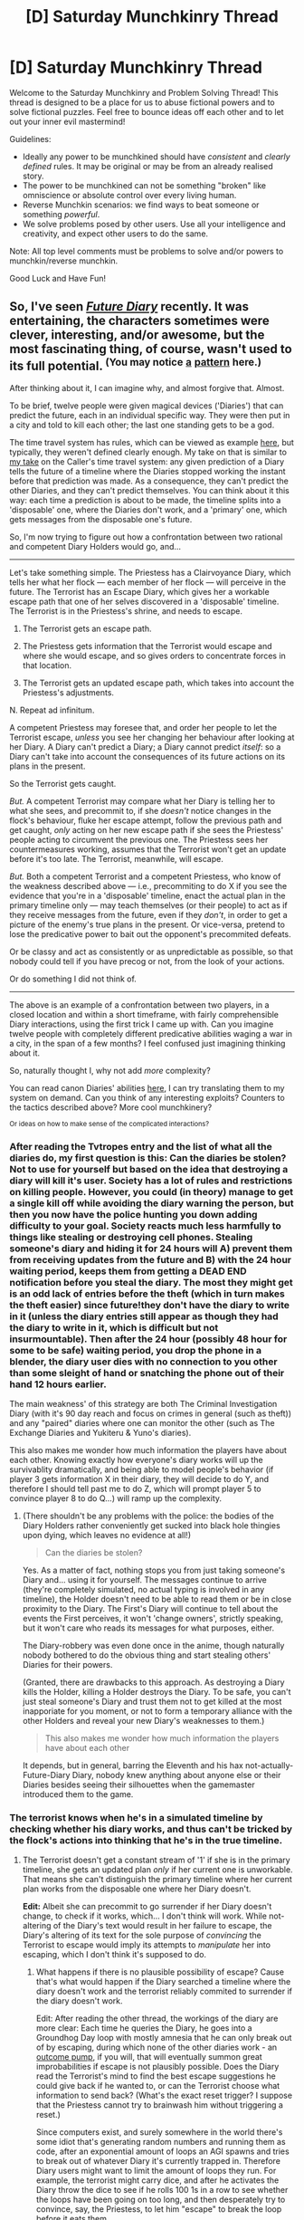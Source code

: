 #+TITLE: [D] Saturday Munchkinry Thread

* [D] Saturday Munchkinry Thread
:PROPERTIES:
:Author: AutoModerator
:Score: 12
:DateUnix: 1489849441.0
:DateShort: 2017-Mar-18
:END:
Welcome to the Saturday Munchkinry and Problem Solving Thread! This thread is designed to be a place for us to abuse fictional powers and to solve fictional puzzles. Feel free to bounce ideas off each other and to let out your inner evil mastermind!

Guidelines:

- Ideally any power to be munchkined should have /consistent/ and /clearly defined/ rules. It may be original or may be from an already realised story.
- The power to be munchkined can not be something "broken" like omniscience or absolute control over every living human.
- Reverse Munchkin scenarios: we find ways to beat someone or something /powerful/.
- We solve problems posed by other users. Use all your intelligence and creativity, and expect other users to do the same.

Note: All top level comments must be problems to solve and/or powers to munchkin/reverse munchkin.

Good Luck and Have Fun!


** So, I've seen /[[http://tvtropes.org/pmwiki/pmwiki.php/Manga/FutureDiary][Future Diary]]/ recently. It was entertaining, the characters sometimes were clever, interesting, and/or awesome, but the most fascinating thing, of course, wasn't used to its full potential. ^{(You may notice} ^{[[https://www.reddit.com/r/rational/comments/4y62uz/d_wednesday_worldbuilding_thread/d6l7r8m/?context=3][a]]} ^{[[https://www.reddit.com/r/rational/comments/4y62uz/d_wednesday_worldbuilding_thread/d6l7r8m/?context=3][pattern]]} ^{here.)}

After thinking about it, I can imagine why, and almost forgive that. Almost.

To be brief, twelve people were given magical devices ('Diaries') that can predict the future, each in an individual specific way. They were then put in a city and told to kill each other; the last one standing gets to be a god.

The time travel system has rules, which can be viewed as example [[http://tvtropes.org/pmwiki/pmwiki.php/Manga/FutureDiary][here]], but typically, they weren't defined clearly enough. My take on that is similar to [[https://www.reddit.com/r/rational/comments/4y62uz/d_wednesday_worldbuilding_thread/d6l7r8m/?context=3][my take]] on the Caller's time travel system: any given prediction of a Diary tells the future of a timeline where the Diaries stopped working the instant before that prediction was made. As a consequence, they can't predict the other Diaries, and they can't predict themselves. You can think about it this way: each time a prediction is about to be made, the timeline splits into a 'disposable' one, where the Diaries don't work, and a 'primary' one, which gets messages from the disposable one's future.

So, I'm now trying to figure out how a confrontation between two rational and competent Diary Holders would go, and...

--------------

Let's take something simple. The Priestess has a Clairvoyance Diary, which tells her what her flock --- each member of her flock --- will perceive in the future. The Terrorist has an Escape Diary, which gives her a workable escape path that one of her selves discovered in a 'disposable' timeline. The Terrorist is in the Priestess's shrine, and needs to escape.

 1. The Terrorist gets an escape path.

 2. The Priestess gets information that the Terrorist would escape and where she would escape, and so gives orders to concentrate forces in that location.

 3. The Terrorist gets an updated escape path, which takes into account the Priestess's adjustments.

 N. Repeat ad infinitum.

A competent Priestess may foresee that, and order her people to let the Terrorist escape, /unless/ you see her changing her behaviour after looking at her Diary. A Diary can't predict a Diary; a Diary cannot predict /itself/: so a Diary can't take into account the consequences of its future actions on its plans in the present.

So the Terrorist gets caught.

/But./ A competent Terrorist may compare what her Diary is telling her to what she sees, and precommit to, if she /doesn't/ notice changes in the flock's behaviour, fluke her escape attempt, follow the previous path and get caught, /only/ acting on her new escape path if she sees the Priestess' people acting to circumvent the previous one. The Priestess sees her countermeasures working, assumes that the Terrorist won't get an update before it's too late. The Terrorist, meanwhile, will escape.

/But./ Both a competent Terrorist and a competent Priestess, who know of the weakness described above --- i.e., precommiting to do X if you see the evidence that you're in a 'disposable' timeline, enact the actual plan in the primary timeline only --- may teach themselves (or their people) to act as if they receive messages from the future, even if they /don't/, in order to get a picture of the enemy's true plans in the present. Or vice-versa, pretend to lose the predicative power to bait out the opponent's precommited defeats.

Or be classy and act as consistently or as unpredictable as possible, so that nobody could tell if you have precog or not, from the look of your actions.

Or do something I did not think of.

--------------

The above is an example of a confrontation between two players, in a closed location and within a short timeframe, with fairly comprehensible Diary interactions, using the first trick I came up with. Can you imagine twelve people with completely different predicative abilities waging a war in a city, in the span of a few months? I feel confused just imagining thinking about it.

So, naturally thought I, why not add /more/ complexity?

You can read canon Diaries' abilities [[http://futurediary.wikia.com/wiki/Future_Diary_%28term%29#List_of_Diaries][here]], I can try translating them to my system on demand. Can you think of any interesting exploits? Counters to the tactics described above? More cool munchkinery?

^{Or ideas on how to make sense of the complicated interactions?}
:PROPERTIES:
:Author: Noumero
:Score: 9
:DateUnix: 1489850003.0
:DateShort: 2017-Mar-18
:END:

*** After reading the Tvtropes entry and the list of what all the diaries do, my first question is this: Can the diaries be stolen? Not to use for yourself but based on the idea that destroying a diary will kill it's user. Society has a lot of rules and restrictions on killing people. However, you could (in theory) manage to get a single kill off while avoiding the diary warning the person, but then you now have the police hunting you down adding difficulty to your goal. Society reacts much less harmfully to things like stealing or destroying cell phones. Stealing someone's diary and hiding it for 24 hours will A) prevent them from receiving updates from the future and B) with the 24 hour waiting period, keeps them from getting a DEAD END notification before you steal the diary. The most they might get is an odd lack of entries before the theft (which in turn makes the theft easier) since future!they don't have the diary to write in it (unless the diary entries still appear as though they had the diary to write in it, which is difficult but not insurmountable). Then after the 24 hour (possibly 48 hour for some to be safe) waiting period, you drop the phone in a blender, the diary user dies with no connection to you other than some sleight of hand or snatching the phone out of their hand 12 hours earlier.

The main weakness' of this strategy are both The Criminal Investigation Diary (with it's 90 day reach and focus on crimes in general (such as theft)) and any "paired" diaries where one can monitor the other (such as The Exchange Diaries and Yukiteru & Yuno's diaries).

This also makes me wonder how much information the players have about each other. Knowing exactly how everyone's diary works will up the survivablity dramatically, and being able to model people's behavior (if player 3 gets information X in their diary, they will decide to do Y, and therefore I should tell past me to do Z, which will prompt player 5 to convince player 8 to do Q...) will ramp up the complexity.
:PROPERTIES:
:Author: mg115ca
:Score: 6
:DateUnix: 1489875069.0
:DateShort: 2017-Mar-19
:END:

**** (There shouldn't be any problems with the police: the bodies of the Diary Holders rather conveniently get sucked into black hole thingies upon dying, which leaves no evidence at all!)

#+begin_quote
  Can the diaries be stolen?
#+end_quote

Yes. As a matter of fact, nothing stops you from just taking someone's Diary and... using it for yourself. The messages continue to arrive (they're completely simulated, no actual typing is involved in any timeline), the Holder doesn't need to be able to read them or be in close proximity to the Diary. The First's Diary will continue to tell about the events the First perceives, it won't 'change owners', strictly speaking, but it won't care who reads its messages for what purposes, either.

The Diary-robbery was even done once in the anime, though naturally nobody bothered to do the obvious thing and start stealing others' Diaries for their powers.

(Granted, there are drawbacks to this approach. As destroying a Diary kills the Holder, killing a Holder destroys the Diary. To be safe, you can't just steal someone's Diary and trust them not to get killed at the most inapporiate for you moment, or not to form a temporary alliance with the other Holders and reveal your new Diary's weaknesses to them.)

#+begin_quote
  This also makes me wonder how much information the players have about each other
#+end_quote

It depends, but in general, barring the Eleventh and his hax not-actually-Future-Diary Diary, nobody knew anything about anyone else or their Diaries besides seeing their silhouettes when the gamemaster introduced them to the game.
:PROPERTIES:
:Author: Noumero
:Score: 2
:DateUnix: 1489879878.0
:DateShort: 2017-Mar-19
:END:


*** The terrorist knows when he's in a simulated timeline by checking whether his diary works, and thus can't be tricked by the flock's actions into thinking that he's in the true timeline.
:PROPERTIES:
:Author: Gurkenglas
:Score: 2
:DateUnix: 1489852493.0
:DateShort: 2017-Mar-18
:END:

**** The Terrorist doesn't get a constant stream of '1' if she is in the primary timeline, she gets an updated plan /only/ if her current one is unworkable. That means she can't distinguish the primary timeline where her current plan works from the disposable one where her Diary doesn't.

*Edit:* Albeit she can precommit to go surrender if her Diary doesn't change, to check if it works, which... I don't think will work. While not-altering of the Diary's text would result in her failure to escape, the Diary's altering of its text for the sole purpose of /convincing/ the Terrorist to escape would imply its attempts to /manipulate/ her into escaping, which I don't think it's supposed to do.
:PROPERTIES:
:Author: Noumero
:Score: 2
:DateUnix: 1489852703.0
:DateShort: 2017-Mar-18
:END:

***** What happens if there is no plausible possibility of escape? Cause that's what would happen if the Diary searched a timeline where the diary doesn't work and the terrorist reliably commited to surrender if the diary doesn't work.

Edit: After reading the other thread, the workings of the diary are more clear: Each time he queries the Diary, he goes into a Groundhog Day loop with mostly amnesia that he can only break out of by escaping, during which none of the other diaries work - an [[http://lesswrong.com/lw/ld/the_hidden_complexity_of_wishes/][outcome pump]], if you will, that will eventually summon great improbabilities if escape is not plausibly possible. Does the Diary read the Terrorist's mind to find the best escape suggestions he could give back if he wanted to, or can the Terrorist choose what information to send back? (What's the exact reset trigger? I suppose that the Priestess cannot try to brainwash him without triggering a reset.)

Since computers exist, and surely somewhere in the world there's some idiot that's generating random numbers and running them as code, after an exponential amount of loops an AGI spawns and tries to break out of whatever Diary it's currently trapped in. Therefore Diary users might want to limit the amount of loops they run. For example, the terrorist might carry dice, and after he activates the Diary throw the dice to see if he rolls 100 1s in a row to see whether the loops have been going on too long, and then desperately try to convince, say, the Priestess, to let him "escape" to break the loop before it eats them.
:PROPERTIES:
:Author: Gurkenglas
:Score: 3
:DateUnix: 1489859353.0
:DateShort: 2017-Mar-18
:END:

****** u/Noumero:
#+begin_quote
  Does the Diary read the Terrorist's mind to find the best escape suggestions he could give back if he wanted to
#+end_quote

Yes.

#+begin_quote
  What's the exact reset trigger?
#+end_quote

Mm, the Diary constantly queries a simulation of the Terrorist's mind as taken at the start of the current iteration of the loop about wheter or not given iteration's Terrorist's situation could be considered either 'a succesful escape' or 'a capture'. If yes, reset.

#+begin_quote
  that will eventually summon great improbabilities if escape is not plausibly possible
#+end_quote

Will that happen, though? Any given plan risks sending the Terrorist into a situation such that she literally can't come up with any escape routes. Her precommitment to finding them isn't indefinitely strong: it will break eventually, long before we get to the true improbabilities.

#+begin_quote
  Therefore Diary users might want to limit the amount of loops they run
#+end_quote

That's a rather interesting idea, though.
:PROPERTIES:
:Author: Noumero
:Score: 1
:DateUnix: 1489860540.0
:DateShort: 2017-Mar-18
:END:


*** In the scenario described after your first /but/, is the diary only telling the terrorist that information based on the terrorist's conditional commitment? It sounds like the diary is responding to mental commitments of the user, so how complex can the commitment go? If conditionals are fair game, it sounds like you can set up a series of If/Then statements, some even nested within each other, that could eventually involve elementary computer programming. Or am I misunderstanding?

And the diary can predict what people can do, but not if what they will do will end up being informed or determined what another diary will do? If so, I would say one of the more obvious things to do would be to introduce people into the equation that don't have diaries, so as to have more reliable and predictable elements that can be exploited. Try hiring/threatening/blackmailing people without diaries into helping you, since it sounds like that's the only real way to have controllable elements in this competition.

ETA: Even though the competition can have only one winner, I think at the beginning some diary users would form a temporary alliance, which could potentially limit the amount of chaos in the narrative at the beginning of the story up until some players are eliminated.
:PROPERTIES:
:Author: Slapdash17
:Score: 2
:DateUnix: 1489854416.0
:DateShort: 2017-Mar-18
:END:

**** u/Noumero:
#+begin_quote
  If conditionals are fair game, it sounds like you can set up a series of If/Then statements, some even nested within each other, that could eventually involve elementary computer programming. Or am I misunderstanding?
#+end_quote

I think you do, unless I misunderstand you.

Think in terms of timelines. At the moment when the prediction is supposed to be made, the timeline splits into DT and PT timelines. In the DT timeline, which is simulated by the Diary, the Diaries have stopped working; that timeline is simulated up to a certain point where the Terrorist either gets caught, or successfully escapes (without her Diary's assistance). The Diary then simulates DT!Terrorist's best suggestions about escaping that she would've given to her past self, and reveals these suggestions to PT!Terrorist. /Then/ it runs the simulation again, checks if DT1!Terrorist's suggestions would lead to DT2!Terrorist's escape; if not, it repeats the process until DT(N)!Terrorist's suggestions lead to DT(N+1)!Terrorist's escape.

Basically, the commitments could be as complicated as the Holder is capable of remembering and following, but they would only be useful in PT timeline if formulated in a way that manipulates the Diaries into sending information about their results into the past.

#+begin_quote
  And the diary can predict what people can do, but not if what they will do will end up being informed or determined what another diary will do?
#+end_quote

Yes. Each message of a Diary introduces /chaos/ into the primary timeline, that wasn't present in the simulated/disposable one. Not only other Diary Holders are unpredictable: anything touched by Diary Holders is unpredictable (well, if the Holder has received messages from the future after your last one, that is).
:PROPERTIES:
:Author: Noumero
:Score: 1
:DateUnix: 1489855786.0
:DateShort: 2017-Mar-18
:END:

***** Hmmmmm.

For the escape diary, what does it tell you if you have nothing to escape from, and nobody is making an attack against you? If nothing, then the diary can act as an alert system- regularly ask the diary for an escape, and once it returns a non-null value, you know that someone is making a move against you.

At any rate, it seems that having a narrative just of a duel between two diary-holders would be complex enough to rival Death Note in terms of scheming and munchkinry. I can't fathom a rational narrative that includes all diaries being anything other than constant unmitigated chaos. What we're talking about here is basically Game Theory plus time travel, so things would immediately become extremely complex.
:PROPERTIES:
:Author: Slapdash17
:Score: 1
:DateUnix: 1489857570.0
:DateShort: 2017-Mar-18
:END:

****** u/Noumero:
#+begin_quote
  For the escape diary, what does it tell you if you have nothing to escape from, and nobody is making an attack against you? If nothing, then the diary can act as an alert system- regularly ask the diary for an escape, and once it returns a non-null value, you know that someone is making a move against you.
#+end_quote

Your model is correct.

#+begin_quote
  I can't fathom a rational narrative that includes all diaries being anything other than constant unmitigated chaos. What we're talking about here is basically Game Theory plus time travel, so things would immediately become extremely complex.
#+end_quote

Yes! Exactly. Isn't that a fascinating challenge, fitting for a rational fiction writer? To take this premise, run with it, and /make it work/?
:PROPERTIES:
:Author: Noumero
:Score: 1
:DateUnix: 1489857865.0
:DateShort: 2017-Mar-18
:END:

******* You know what would be cool? If it were collaborative. Have a group of rational writers, and have one assigned to each diary. They switch off on developing the story, like each one takes turns writing a POV chapter of their diary holder.
:PROPERTIES:
:Author: Slapdash17
:Score: 1
:DateUnix: 1489858095.0
:DateShort: 2017-Mar-18
:END:

******** Hmm, so a quest/roleplay/game? I think I saw something similar on Sufficient Velocity forum.

Yes, here: /Puella Magi Insert Sui Magica/ [[[https://forums.sufficientvelocity.com/threads/puella-magi-insert-sui-magica-pmmm-si-ooc.27902/][OOC]] | [[https://forums.sufficientvelocity.com/threads/puella-magi-insert-sui-magica.27911/][IC]] threads].

Quite an interesting idea, indeed. Except I have even less experience being a gamemaster than I have with writing.
:PROPERTIES:
:Author: Noumero
:Score: 1
:DateUnix: 1489859372.0
:DateShort: 2017-Mar-18
:END:


*** This actually reminds me of a power I came up with in a [[https://www.reddit.com/r/rational/comments/56heia/saturday_munchkinry_thread/d8jv2rj/][previous munchkinry thread]]

Do you think my power could be refashioned as a future diary? It would probably have to be something extremely simple, like a tiny box with two red LEDs, but I digress.

What do you think? It seems like you've given these kinds of superpowers a lot of thought, so I'd like your input on my future diary's uses and usefulness.

Thanks!
:PROPERTIES:
:Author: ILL_BE_WATCHING_YOU
:Score: 2
:DateUnix: 1490032909.0
:DateShort: 2017-Mar-20
:END:

**** Well, given the real implications of this power...

Suppose I have a button that adds to the world 500 utilons with 50% probability, and -500 utilons with 50% probability. I look at your device, see /let's say/ '1', then press the button. If it adds utilons, I send '1', then press it again. If it doesn't, I send '0', killing the timeline. Repeat ad nauseam. The only timeline that survives is the one where the button always added utility.

Now that I wrote it, it's pretty clearly a generalized version of your example with answering an Evil Overlord's questions.

Looking at it from another angle... Going full Utility Monster?

Let's suppose our world has value X. I can increase it by an amount Y, if only I had a Novikov-Consistent time-travel device. I use your device, get '1', try doing my thing.

If I fail, I send '0' and terminate the timeline, thereby killing everyone in it and doing an X amount of evil.

If I win, I send '1'; the value of our world is now X+Y. To right my wrongs, I precommit to always 'send back' the bits I 'receive', then use your device to copy this timeline [div(X/Y)+1] times, which 'outweights' me killing an X value timeline.

What a good person I am.

*Edit:* Wait, actually, no, a correction. If X>0, you should just start copying the timeline indefinitely, not bothering with the utility-increasing, and if X<0, you should continue 'adding Y', i.e. treating the device as a time machine and increasing the utility, until X>0, then start copying.

--------------

^{Note: this conjecture does not reflect my actual views on morality. In the event of finding yourself in a similar situation, do not follow the strategy described above before discussing it with at least three qualified philosophers.}

--------------

It could be used as a tool of blackmail, too. 'I will erase this timeline unless you do X'. Would only work on the ones who don't get No-Blackmail Equilibrium, of course.

#+begin_quote
  Do you think my power could be refashioned as a future diary?
#+end_quote

No, I don't see a way to propely transfer your device onto my rules.

Let's assume you activate it. It simulates a future where it feeds you '1', up to a point where you attempt to 'send back' a bit: if you choose '1', it feeds you '1' in reality; if you choose '0', it terminates the simulation and tries again with '0'. If you-from-the-simulation sends '0' back, it shows '0'; if your simulation sends '1', it... Does what? Neither feeding you '0' nor feeding you '1' creates an appearance of a stable time loop, so it glitches. It can't kill you, after all, and my Diaries don't simulate Diaries (i.e., no recursive simulations), which doesn't allow for branching timelines.

On using it, you could precommit to send '1', '0', or 'the opposite of what I received' making it either feed you the corresponding bit, or glitch, which could be used as a... remote control, or some sort of messenger. Similar to LiteralHeadCannon's example with printing the bit.

And you obviously could precommit to send '1' if X, '0' if Y, and send 'the opposite of what you received' if Z, and getting messages from the future.
:PROPERTIES:
:Author: Noumero
:Score: 2
:DateUnix: 1490044290.0
:DateShort: 2017-Mar-21
:END:


*** To be honest, this is fiddly enough that I'm dubious it could make a good story.

Anyway:

#+begin_quote
  Timeline 1: Priestess' flock inexplicably do nothing. Terrorist buys this (?) and escapes. RESET

  Timeline 2: Priestess' diary warns her that Terrorist is in the building she orders her flock to capture them. Terrorist is captured. RESET.

  Timeline 3: Priestess' diary describes her flock capturing the Terrorist. However, the Terrorist's diary gives her directions to avoid the flock, which she does. Terrorist escapes successfully. RESET

  Timeline 4: Priestess' diary says her flock don't see anything. Terrorist escapes successfully. REAL TIMELINE
#+end_quote

Thus, the actual sequence of events is:

1. Terrorist consults diary (generating a throwaway timeline), begins path
2. The moment Terrorist consults her diary, Priestess' diary notices the future is different (how?) and generates a new throwaway timeline. Priestess' diary updates to reflect the new path.
3. Priestess reads her diary. Terrorist's diary notices time has shifted and generates a new throwaway timeline.
4. Priestess orders her flock to attack! But they fail.

Or am I misunderstanding the system here?
:PROPERTIES:
:Author: MugaSofer
:Score: 2
:DateUnix: 1490146886.0
:DateShort: 2017-Mar-22
:END:

**** u/Noumero:
#+begin_quote
  To be honest, this is fiddly enough that I'm dubious it could make a good story.
#+end_quote

Perhaps; it may require some unconventional storytelling methods.

#+begin_quote
  Or am I misunderstanding the system here?
#+end_quote

No, you don't seem to.
:PROPERTIES:
:Author: Noumero
:Score: 1
:DateUnix: 1490177193.0
:DateShort: 2017-Mar-22
:END:


*** Reading through the list:

- Use the Murder Diary to brute-force searches for specific individuals and/or locations. Conveniently, your whole goal in this exercise is to find some people and kill them. Otherwise useless.
- The Clairvoyant Diary (the same one you called the Priestess, above) is basically an upgraded version of the generic diaries. "But what if they get fooled!" is not actually a weakness, since literally anyone can be fooled.
- The Escape/Terrorist diary is by far the most powerful diary in combat, given a broad definition of "combat".
- The Watcher and the Blog need to recruit minions. Watcher is a moron for working alone. Blog should just get someone to stand in her presence at all times, preferably multiple people, or just give a Blog to someone who has a crush on her.

All the other diaries are variations on the same basic "it tells the future!" thing. They're all /really useful/ for brute-forcing tasks that don't involve other diaries.

Generic diary tricks:

- Diaries can be used "offensively", since they can't be predicted. I.e. if you want to catch someone, you need to check your diary /immediately after they do/ and then strike.
- Attend a meeting with another diary-holder, then check the results and don't actually do it. Only works if they're an ally. Or I guess you could buy a phone, or, like, literally use your diary (most of which are phones) as a phone. Still, I remain convinced there's a use for this trick.
- The correct way to win the tournament is probably to brute-force your way to nuclear weapons, wait 24 hours, and then destroy whatever city this anime is set in.

EDIT: more generally, I think the thing to do is probably to brute-force mundane tasks that add up to a situation where you can't lose. After a week, diary-holders should rule most of the globe and the manhunt for the others should be ongoing. The mundane utility of these diaries (except the Terrorist) is just /so much greater/ than the diary-vs-diary utility of any of them.
:PROPERTIES:
:Author: MugaSofer
:Score: 2
:DateUnix: 1490148599.0
:DateShort: 2017-Mar-22
:END:

**** Great ideas.

#+begin_quote
  Attend a meeting with another diary-holder, then check the results and don't actually do it. Only works if they're an ally. Or I guess you could buy a phone, or, like, literally use your diary (most of which are phones) as a phone. Still, I remain convinced there's a use for this trick.
#+end_quote

Yes. Variations on this are:

- Outsource your thinking to your DT (disposable timeline) selves, get plans that should take you a day in a second. Works with multi-people discussions, and iterative plans, and iterative discussions, too.

- Use DTs to convince people of something, then read and use the best arguments your DT selves have found.

- Use DTs to torture people for information, get only the results.

- Use DTs to steal information from well-defended facilities in suicide raids.

- Start mass-scale terrorist bombings in a DT timeline, promise to stop if the 'former' Diary Holders reveal themselves, get their identities. (Should work great at the start, when almost no-one knows how the Diaries work, how it looks 'from the inside'.)

And so on. Basically, as long as no other Diary is involved, almost any Diary Holder is virtually omniscient and has quantitative superintelligence. (Conditional on them finding a way to send themselves arbitrary messages, but it should be doable for most of them, if... unwiedly, for some.)

#+begin_quote
  The correct way to win the tournament is probably to brute-force your way to nuclear weapons, wait 24 hours, and then destroy whatever city this anime is set in.
#+end_quote

... Yes. It /is/. That occurred to me too, when I was thinking of how I would try to win this mess.

If you commit to only launch the missiles after witnessing your Diary predicting the future, none of the others Diary Holders would even see it coming until it's too late to leave the area of destruction. Hilarious.

#+begin_quote
  After a week, diary-holders should rule most of the globe and the manhunt for the others should be ongoing. The mundane utility of these diaries (except the Terrorist) is just so much greater than the diary-vs-diary utility of any of them.
#+end_quote

I was imagining them getting stuck in a stalemate, constantly foiling each other's 'mundane' plans, forcing confrontations, perhaps one of them setting up a perimeter around the city, et cetera, but... You're probably right. They would immediately try to flee the city at all costs and start global-scale decades-spanning Scry vs. Scry World War Three. Which would be fun to witness, but impossible to plan. /Damnation./

The anime had a sort of justification: the god-gamemaster who set it all up was dying, needed to pick a successor soon unless the world ends, so it put everyone in one city. I suppose creating a time limit and closing off the city's borders would indeed be necessary to prevent global-scale messes and nuclear surprises.
:PROPERTIES:
:Author: Noumero
:Score: 2
:DateUnix: 1490179619.0
:DateShort: 2017-Mar-22
:END:


** Every time you are training yourself in a physical or mental task, you have the option to financially invest in making your training time significantly more efficient- as in, there's a theoretical dollar amount that makes your time training yourself twice as efficient as not spending any money on your training time at all.

Clarifications:

- The amount you spend is however much or little as you like, on a continuous scale. If $X increases your training effectiveness by 100%, spending $2X will increase it by 200% and $.5X will make it increase by 50%.
- the mechanism of spending your money is essentially magical and absolute- no bargaining, no cheating or trickery, no refunds.
- the aspect of your training that is enhanced by your financial investment tends toward being more specific. For example, spending money on training your sprinting will make you faster, whereas training your jogging will make you have better endurance while running. Similarly, spending money on practicing math problems will make you better at the type of math you're practicing, not just generally smarter. Spending it while weightlifting will only make you stronger in the muscle group that you are currently working on
- Training in this fashion can ultimately make you superhumanly good at a human task (e.g. running superhumanly fast, being superhumanly strong), but it cannot give you a fundamentally superhuman skill like telekinesis or ATLA's earthbending.
- I don't want to assign specific dollar values, but in each case money spent is significant enough that you want to be intentional about it, yet affordable enough that it can still be a presence in your life. It's not $100, it's not 50 cents.

1) If this was true of you right now starting today, what would you do differently?

2) If this was true of you from birth, what would you do differently?

I know there are parts of this I left open/vague, so ask as many questions as you need. Also, this prompt is going to be making an appearance in the next Worldbuilding thread! For now, let's just keep this question limited to one theoretical person.
:PROPERTIES:
:Author: Slapdash17
:Score: 6
:DateUnix: 1489853480.0
:DateShort: 2017-Mar-18
:END:

*** Invest in one activity that being extremely good at will make you a lot of money. The best example I can think of is paying to get better at investing since that scales up pretty significantly. Initially you would make very little money, and you'll want to live extremely frugally putting as much money into training that as you can, however once you started making substantial profits from investing you would be able to improve exponentially (since you feed profit back into your profit making potential) as you developed a superhuman ability to predict the market and everyone wanted to give you their money to invest since you are the best around.

Once you have a shit-ton of money you can start investing in other skills. Ideally you want to pick skills that require more than specific training in that skill to excel at. So for instance you would level up your performance at IQ tests or other such "skills" that can't be easily trained and are anchored to an underlying and widely useful ability.\\
Anyway since the cost of improvement is set at a level that would be reasonable for a much lower level of wealth, you should quickly be able to quickly reach superhuman levels of intelligence once you really hit the exponential takeoff in your investing/improvement feedback loop.

Also I should mention that given you can get to superhuman levels, this leads to a singularity pretty quick, given the relatively tiny range of normal human intelligence on an absolute scale.
:PROPERTIES:
:Author: vakusdrake
:Score: 4
:DateUnix: 1489854197.0
:DateShort: 2017-Mar-18
:END:

**** Making money should certainly be one's first goal, but I'm not sure what that would look like. I don't know what getting better at investing would look like, at least in our world. I can't think of any skill that would make one reliably better at stocks (perhaps quantitative analysis? But even that's not a sure thing).
:PROPERTIES:
:Author: Slapdash17
:Score: 2
:DateUnix: 1489855101.0
:DateShort: 2017-Mar-18
:END:

***** It doesn't really say it needs to be a specific skill, just that it needs to be a mental or physical task. So as long as you're investing you could improve investing as described. Obviously you would probably need to do some research on what kind of investing seems likely to work best with this plan, but the general plan stays the same, and I don't pretend to know enough to really get into the specific logistics.\\
Anyway I'm pretty confident this is the best plan, since no other skill/task can scale to this extent and provide exponential feedback in the same way.
:PROPERTIES:
:Author: vakusdrake
:Score: 2
:DateUnix: 1489855666.0
:DateShort: 2017-Mar-18
:END:

****** Ah, I was hoping my third bullet point would address that. For something complex like investing, you would need to break it down into its component parts, like quantitative analysis. Similarly, in your IQ test example, you could train yourself in the mental skills necessary to do well on an IQ test (pattern recognition and such) but that is the only guarantee. Instead of you being smart enough to get a better score, it would be you being good enough at the test to get a better score. I know that's splitting hairs, but it seems like an important distinction.
:PROPERTIES:
:Author: Slapdash17
:Score: 5
:DateUnix: 1489856215.0
:DateShort: 2017-Mar-18
:END:

******* u/vakusdrake:
#+begin_quote
  Instead of you being smart enough to get a better score, it would be you being good enough at the test to get a better score
#+end_quote

With the IQ example I deliberately chose that because it can't make you better at the test /except/ by making you better at the underlying abilities. As I said in my original answer the idea is to pick tasks that are broad such that there's no way to get better at the test but /not/ the underlying ability. Performance at the test needs to be inseparable from the ability it's supposed to measure.

As for the investing example there's likely multiple ways to go about things, but since things are tied to that task, just figure out which types of investing you can benefit most from initially. Once you get past that initial exponential takeoff you're pretty much set.
:PROPERTIES:
:Author: vakusdrake
:Score: 2
:DateUnix: 1489857779.0
:DateShort: 2017-Mar-18
:END:

******** You can optimize for doing well on IQ tests without getting substantially better at general thinking. There are a lot of algorithmic improvements to the ways you can approach those kinds of problems that don't broadly apply to more interesting questions.
:PROPERTIES:
:Author: HereticalRants
:Score: 1
:DateUnix: 1489975760.0
:DateShort: 2017-Mar-20
:END:

********* Thank you, this is the point I was hoping to convey.
:PROPERTIES:
:Author: Slapdash17
:Score: 1
:DateUnix: 1489990322.0
:DateShort: 2017-Mar-20
:END:


********* Except I don't believe that, I haven't been able to find evidence that anyone can just practice IQ tests until they can score near perfectly.\\
There's a few low hanging fruit that anybody can improve, for instance by using memory techniques to score well on those sections. However those memory techniques would actually be quite useful to have and would apply to more than just IQ tests. However once you make enough improvement on some sections you may want to remove them from the test so the ability is forced to improve other areas.

As for using "algorithmic improvements" that seems hopelessly vague (if you wanted to you could call any mental process algorithmic, so you could just be referring to /actual/ general improvements to intelligence, though you're obviously not), begging the question and indistinguishable from saying you improve a "IQ test ability" separate from intelligence. Given that my whole point is that there's no reason to think such an ability should (or does) exist you seem to be assuming your conclusion.

#+begin_quote
  There are a lot of algorithmic improvements to the ways you can approach those kinds of problems that don't broadly apply to more interesting questions.
#+end_quote

How about you give examples if there's so many, saying "I have good reasons" /then not actually saying what they are/ is a pet peeve of mine.
:PROPERTIES:
:Author: vakusdrake
:Score: 1
:DateUnix: 1490020193.0
:DateShort: 2017-Mar-20
:END:


*** I'd only use money for magical training when I'm /also/ using money for mundane training.

If $100 can buy you a coach/tutor that doubles your training gains, and $100 can buy you magic boosts that double your training gains, then you get a 4x boost for $200, instead of the $300 it would take with pure magic. I'm guessing that real-life trainers scale in efficiency at less than a 1:1 rate (i.e. spending twice as much gets you less than twice the benefit), so I'd likely end up spending more on magic than on people if I was being efficient.

--------------

Sports seems like a very easy target if you had it since birth. Pro athletes get millions of dollars (which can fuel your training), and putting in 100 hour-equivalents of training per day is probably enough to get you there.

If I got it right now instead of at birth, I'd look into some sort of consulting job where the demand is for quickly learning a new skill or set of knowledge. Examples are emergency tech support for legacy systems, jack-of-all-trades for rich/powerful people, or anything else time-sensitive, important, and rare.
:PROPERTIES:
:Author: ulyssessword
:Score: 3
:DateUnix: 1489900021.0
:DateShort: 2017-Mar-19
:END:


*** I would try to get better at choosing how to use my ability: what skills I should use it on, how much money invest in them.

I think the final combinations of skills would be something that lets me determine, for any given skill, how much money that skill would let me make both long-term and short-term, how easier my ability would make learning it in comparasion to an ordinary human (in absolute terms, i.e. training-hours, not in relative terms, which are constant, by your first bullet point), are there any combinations of this skill with other skills that would make learning it a priority, et cetera --- and then calculate the skill's usefulness using these values.

Breaking that down into individual skills... I'm not sure. Building mathematical models, obviously. Analyzing basic economic interactions, then specialized ones (which I would only figure out after learnig the basics). Learning theory. I think looking-at-a-profession-and-breaking-it-into-individual-skills could be considered a skill, so I'll do that. Possibly also long-term planning.

I think that strategy would work great in the second scenario, where I have it from birth, so I can take my time researching it. In the first scenario, I would probably need to combine it with [[/u/vakusdrake][u/vakusdrake]]'s suggestion of using it to get better at acquiring money.
:PROPERTIES:
:Author: Noumero
:Score: 2
:DateUnix: 1489858333.0
:DateShort: 2017-Mar-18
:END:

**** I certainly agree with both you and [[/u/vakusdrake]], but the difficulty with nailing it down to a skill or collection of skills is what's bugging me.
:PROPERTIES:
:Author: Slapdash17
:Score: 2
:DateUnix: 1489859211.0
:DateShort: 2017-Mar-18
:END:


*** What defines money? If I make this ability public and somehow demonstrate proof, I might be able to crowdfund money to me, especially given that I'm not spending the money, I'm destroying it - which overall has the effect of the gifters not gifting any amount of their actual societal resources to me, unlike normal dollar gifting. If you destroy a one dollar bill, that one dollar is now gone, and the value of all other dollars increases just slightly.

Alternatively, in the same vein, I can reach out to the government and get them to mint me a [[https://en.wikipedia.org/wiki/Trillion_dollar_coin][trillion dollar coin]].
:PROPERTIES:
:Author: kuilin
:Score: 2
:DateUnix: 1490721881.0
:DateShort: 2017-Mar-28
:END:


*** How do I know if I have this power? Do other people have it? If I have it from birth do my parents know?
:PROPERTIES:
:Author: MonstrousBird
:Score: 1
:DateUnix: 1489863934.0
:DateShort: 2017-Mar-18
:END:

**** Totally fair questions. For the sake of this thread, it's only you, it's just something you understand instinctively about yourself (or a deity told you, if that makes it easier). You can tell people if you want, I suppose, but if I'm being honest I was most interested in reading responses about people who acted without outside assistance, which is why I didn't address who knows what and how.
:PROPERTIES:
:Author: Slapdash17
:Score: 1
:DateUnix: 1489990688.0
:DateShort: 2017-Mar-20
:END:


*** u/captainNematode:
#+begin_quote
  Training in this fashion can ultimately make you superhumanly good at a human task (e.g. running superhumanly fast, being superhumanly strong)
#+end_quote

Is it that it /can/ make you, or that it /will/ make you? As in, you're still limited by more "intrinsic" differences and diminishing marginal returns, right? If I spend the next five decades devoting myself to maths (or the next 5 years at $10X), I still won't be as good as, say, your average Fields medal or Abel Prize recipient at age 30. Likewise, no amount of hypertraining my running ability would make me faster than Usain Bolt, because I'm just not built for it.

And I would, of course, still need to train, and train effectively at that, it's just that with the efficiency modified I could accomplish in an hour what would otherwise take X hours. So I don't think it's a given that:

#+begin_quote
  Similarly, spending money on practicing math problems will make you better at the type of math you're practicing, not just generally smarter. Spending it while weightlifting will only make you stronger in the muscle group that you are currently working on.
#+end_quote

Unless the nature of training is itself video-game-ified, because of course it's possible to spend plenty of time training e.g. lifting without making any real progress (so X * 0 is still 0).

Anyway, this would make me shift in my priorities a bit to value earning money more, because the marginal utility of money would no longer diminish quite as quickly (in that I have more things to buy). Depending on the exact costs, I'd prioritize hypertraining tasks that are valuable but unpleasant (to me), like reading math textbooks.

Also, are the costs of the training fixed, or some flat percent of your assets, or some progressive percent? I imagine if they're fixed the world would be a drastically different place, filled with billionaire polymaths. Does the training affect only your "ability" or the work you perform while training too? (and if not, what's the mechanism exactly? Like, I can learn to bake a cake by baking a cake -- in baking a cake I improve my cake baking ability. If it still takes me the same amount of time to bake a cake, where's the extra cake baking ability coming from? Do I know how to bake cakes that are distinct from the one I baked? Is it as if I'd baked that cake X times?)? I imagine there'd be charities devoted to hypertraining individuals on important tasks, and a lot more research into optimal learning/training methods (to get the most bang for your multiplicative buck by modifying the base rate).
:PROPERTIES:
:Author: captainNematode
:Score: 1
:DateUnix: 1489884594.0
:DateShort: 2017-Mar-19
:END:

**** u/Slapdash17:
#+begin_quote

  #+begin_quote
    Training in this fashion can ultimately make you superhumanly good at a human task (e.g. running superhumanly fast, being superhumanly strong)
  #+end_quote

  Is it that it can make you, or that it will make you?
#+end_quote

An excellent question! In the magic system that I'm basically using this thread to bug-test, it CAN make you superhuman, but not necessarily. Two limitations that you are specifically wondering about:

1) All else held equal (training time and investment), people with a natural talent for something will end up more successful in that skill

2) Practice does not always make perfect! If you want to be the world's best long-distance runner, but your running form is poor, practicing that form will not be nearly as helpful as making sure you are already running in ideal form before training begins. Theoretically, it would be possible to train yourself into doing something in a very inefficient way, and thus leave yourself at a disadvantage.

And to be very clear, yes, I do intend that one can eventually surpass conventional human limitations with enough time/investment, solely through the magical nature of investment in this system.

There are lots of thoughts in your last paragraph, so I'll try to address what I think are the two most prominent ones:

#+begin_quote
  Also, are the costs of the training fixed, or some flat percent of your assets, or some progressive percent?
#+end_quote

Fixed. You're right about the billionaires, as the system stands now. It is a lot of fun to imagine how things would play out otherwise though.

#+begin_quote
  [paraphrase] Does learning how to bake one kind of cake help me learn how to bake another kind of cake too?
#+end_quote

This is by far the most tricky part of working out this system. As it currently stands, it's more or less a matter of focus. When baking the cake, are you focusing on the process of baking? Are you focusing on the optimal combination of ingredients for the specific recipe (however one might personally define optimal)? Is it how quickly one can bake that cake (although one can't rush an oven, one can be quicker with the rest of the process)? This is another confounding factor with the magical investment system- one should ideally be informed and have a clear goal in mind, or risk wasting valuable time and money.
:PROPERTIES:
:Author: Slapdash17
:Score: 2
:DateUnix: 1489991775.0
:DateShort: 2017-Mar-20
:END:


*** [deleted]
:PROPERTIES:
:Score: 1
:DateUnix: 1489889110.0
:DateShort: 2017-Mar-19
:END:

**** By saying continuous, I was just trying to make sure the rest of my explanation didn't make it seem like a stepped function. I figured the rest of my explanation would suffice for explaining it was specifically linear once I specified continuous.
:PROPERTIES:
:Author: Slapdash17
:Score: 3
:DateUnix: 1489898451.0
:DateShort: 2017-Mar-19
:END:

***** [deleted]
:PROPERTIES:
:Score: 1
:DateUnix: 1489898711.0
:DateShort: 2017-Mar-19
:END:

****** No need to apologize! It's fair to ask for correct terminology in threads like this.
:PROPERTIES:
:Author: Slapdash17
:Score: 2
:DateUnix: 1489899564.0
:DateShort: 2017-Mar-19
:END:


*** Can you invest in your investing ability?
:PROPERTIES:
:Author: Tetrikitty
:Score: 1
:DateUnix: 1489990861.0
:DateShort: 2017-Mar-20
:END:

**** No, but you get bonus points for being the only person to ask that question! Investment is static- however you may change, the transaction of investment stays the same.
:PROPERTIES:
:Author: Slapdash17
:Score: 1
:DateUnix: 1489992415.0
:DateShort: 2017-Mar-20
:END:


*** Invest in skills at investing. Not only does this produce valuable insight into ordinary financial investments, but it also assists me in developing future targets for investing in self-improvement, however the future skilled-me decides is best. This is my strategy both at birth, and from today.
:PROPERTIES:
:Author: FenrisL0k1
:Score: 1
:DateUnix: 1490023957.0
:DateShort: 2017-Mar-20
:END:


** You're a superhuman entity that has recently gained control of american politics during the early 1950's. In the last few years superhumans have begun to arise and it's become apparent that intelligence as well as rationality and education level (and to a lesser extent fitness and general health) are heavily connected with the rare people who get powers and large doses of hallucinogens often trigger their emergence (well that and facing certain death). Superpower strength is frequently high enough to make people one man armies that require large amounts of explosives to take down, so they are of incredible military value, given the scope of the powers and the number of superhumans their effects on other elements of society is not large enough to be of importance here.\\
In the last year it's become apparent that both sides are going to use their superhumans to directly attack each other while claiming they were rogue parties for plausible deniability. As thus having more superhumans is of massive importance, and a military superhumans arms race is inevitable.

So with that how do you try to get ahead in the superhuman arms race?\\
Basically this is supposed to be a scenario where there's a military arms race to raise the sanity waterline, because more rationality as well as knowledge of your mind and reality work will make superpowers more likely. Plus there's a similar incentive to make the population more intelligent and to a lesser extent healthier generally, so something like leaded gasoline would be seen as a threat to national security due to it's effects on national, IQ. Oh yeah and I guess you'll want to try to massively increase the prevalence of hallucinogen use.\\
Still saying you need to do these things is one thing, but it's less clear how you would actually manage it.
:PROPERTIES:
:Author: vakusdrake
:Score: 3
:DateUnix: 1489853349.0
:DateShort: 2017-Mar-18
:END:

*** There's also an incentive to /lower/ the sanity waterline of the population of your enemy, make them deluded and dim. Biological and chemical weapons, memetic hazards in the form of propaganda and pseudoscience, assasinations of the enemy's scientists/politicians --- they would be powerful tools in this endeavor.

Which is something most governments would be doing, I think. It is easier, it's something we have more experience with as a civilization, it is more benefitical in the short-term, than raising your population's rationality.

Moloch will win shortly afterwards, the civilization cast into the new Dark Ages.
:PROPERTIES:
:Author: Noumero
:Score: 4
:DateUnix: 1489861488.0
:DateShort: 2017-Mar-18
:END:

**** It's assumed that the soviets have their own superintelligence acting on their behalf so things aren't going to be easy, assume if you could think of a countermeasure so could they.

Chemical, biological and other obvious weapons seem unlikely to be viable since using them on the enemy would be an act of war (whereas using "rogue" superhumans strains credulity somewhat less, since plenty of superhumans do go rogue)

Also how much success do you really think you'll have making the soviet population crazier/dumber just via propaganda? I mean the state controls the media and the citizens view you as evil so good luck. I don't know that there's any examples of this sort of information warfare working in the way you would need here.

As for assassinations that seems sensible for both sides, especially with the existence of superhumans as the perfect assassin. However killing your enemies top scientists also makes sense as a tactic in a normal timeline, and I don't know how much part that played in the actual cold war.
:PROPERTIES:
:Author: vakusdrake
:Score: 2
:DateUnix: 1489862756.0
:DateShort: 2017-Mar-18
:END:

***** u/Noumero:
#+begin_quote
  Chemical, biological and other obvious weapons seem unlikely to be viable since using them on the enemy would be an act of war (whereas using "rogue" superhumans strains credulity somewhat less, since plenty of superhumans do go rogue)
#+end_quote

So use 'rogue' superhuman bio-terrorists.

#+begin_quote
  Also how much success do you really think you'll have making the soviet population crazier/dumber just via propaganda?
#+end_quote

Oh, right, 1950s, the Iron Curtain. Nevermind.

#+begin_quote
  However killing your enemies top scientists also makes sense as a tactic in a normal timeline, and I don't know how much part that played in the actual cold war.
#+end_quote

The yet-unstoppable offence offered by the superhumans would make the assassinations way more successfull and easy, so I doubt our world's model of warfare is applicable here.
:PROPERTIES:
:Author: Noumero
:Score: 2
:DateUnix: 1489863645.0
:DateShort: 2017-Mar-18
:END:

****** u/vakusdrake:
#+begin_quote
  So use 'rogue' superhuman bio-terrorists.
#+end_quote

Given nobody has powers that let them produce poisons like that you would need to supply them with the poison. Which would be rather implausible given just how much you need to seriously affect a population. I mean affecting your enemies population on that scale is already rather difficult, and arranging for it to be carried out by a single individual who must plausibly have synthesized it themselves is even less workable.

#+begin_quote
  The yet-unstoppable offence offered by the superhumans would make the assassinations way more successfull and easy, so I doubt our world's model of warfare is applicable here.
#+end_quote

Well keep in mind that all their absolute /best/ scientists would probably be superhumans making them extremely difficult to quickly dispatch, plus the others would be likely guarded (obviously by superhumans, though just being around other scientists will make it likely there will be superhumans around). I mean there's a pretty substantial incentive to protect yourself here.
:PROPERTIES:
:Author: vakusdrake
:Score: 1
:DateUnix: 1489865564.0
:DateShort: 2017-Mar-18
:END:

******* u/Noumero:
#+begin_quote
  Given nobody has powers that let them produce poisons like that you would need to supply them with the poison
#+end_quote

Supply them with poison by telling them where you, or other countries, keep the poison, then 'witnessing in horror' as they steal it and use it on the enemy's population.

#+begin_quote
  Well keep in mind that all their absolute /best/ scientists would probably be superhumans making them extremely difficult to quickly dispatch
#+end_quote

I see. Well, if >30% of the not-best scientists is being slaughtered, that would still hit the enemy's research and development ability strongly, with nobody /desiring/ to be a scientist if they're not a superhuman already on top of the direct damage. I doubt superhuman bodyguards are going to be much help here: killing a normal would be way easier than protecting them from being killed.

Still, have superhumans any weaknesses? Poison, drowning, eyeballs? Anything that would be unviable in a straight combat, but could be used in a well-planned assassination?

--------------

^{Is my line of inquiry ultimately peripheral to your idea? I.e., did you want to talk about a scenario where the governments race to make their populations sane and healthy, with me reducing it to the typical boring conflicts full of atrocities, or are you interested in viewing it from that angle as well?}
:PROPERTIES:
:Author: Noumero
:Score: 2
:DateUnix: 1489867918.0
:DateShort: 2017-Mar-18
:END:

******** u/vakusdrake:
#+begin_quote
  Supply them with poison by telling them where you, or other countries, keep the poison, then 'witnessing in horror' as they steal it and use it on the enemy's population.
#+end_quote

Even stealing poisons, I just don't think individuals are going to be able to effectively disperse enough toxins to seriously effect the intelligence of the population.

#+begin_quote
  I see. Well, if >30% of the not-best scientists is being slaughtered, that would still hit the enemy's research and development ability strongly, with nobody desiring to be a scientist if they're not a superhuman already on top of the direct damage. I doubt superhuman bodyguards are going to be much help here: killing a normal would be way easier than protecting them from being killed.
#+end_quote

I think going after researchers is still fundamentally beside the point that the vast majority of the people learning this information and thus receiving the increased likelihood of powers (powers are a pretty big motivator for learning something) aren't researchers. Sure you could try to sabotage their developments that way, that's certainly been done in wars before, but it's not going to make the whole country dumber. Plus there's not really enough assassins to seriously do that sort of thing anyway, and i'm not sure how effective that would be as a deterrent unless somebody you knew was killed.\\
As for protecting researchers remember you only have so many superhuman assassins (remember they have to be willing to plausibly appear to be on the run from you on account of acting against your "official" interests, which would mean giving up their life, plus they need a good power set for it) so if the defences are good enough is it really worth sacrificing them to take out a replaceable researcher?

#+begin_quote
  Still, have superhumans any weaknesses? Poison, drowning, eyeballs? Anything that would be unviable in a straight combat, but could be used in a well-planned assassination?
#+end_quote

Their powers tend to make them pretty good at dealing with poisons, but massive damage is a pretty good killer. However the kinds of weapons that could reliably take out a superhuman before they could get fixed by a healing superhuman are generally of the sort you would have difficulty smuggling near them. Though I imagine you could still do quite well using teleporters (they would be to valuable to actually to the assassination themselves probably) to smuggle in batches of high power sniper rifles.

#+begin_quote
  Is my line of inquiry ultimately peripheral to your idea? I.e., did you want to talk about a scenario where the governments race to make their populations sane and healthy, with me reducing it to the typical boring conflicts full of atrocities, or are you interested in viewing it from that angle as well?
#+end_quote

Ultimately there's definitely going to be atrocities, but actually seriously affecting the competence of your enemies population is rather more difficult to manage. Plus the pseudoentity actually connected to people's powers is trying to guide things towards a future in which as many people as possible have powers. So you could say the general fact that more people will have powers in the future is pretty much guaranteed since a superintelligence is working towards that goal (though it acts bizarrely and not in the sort of effective way you might expect of something with a clear utility function that self modifies for efficiency).
:PROPERTIES:
:Author: vakusdrake
:Score: 2
:DateUnix: 1489870320.0
:DateShort: 2017-Mar-19
:END:


*** You don't just want 'educated'. You want /loyal/ first, and only /after/ that educated. The last thing you want is to train up a superhuman who then /actually/ goes rogue. Or worse, defects to the enemy.

At the same time, you want the enemy's superhumans to defect to /you/. So you treat your superhumans really well, and make sure that the enemy superhumans /know/ that you treat your superhumans really well.

Educating people better is a long-term strategy. Elected politicians love short-term, this-will-show-results-before-I-leave-office type strategies.
:PROPERTIES:
:Author: CCC_037
:Score: 2
:DateUnix: 1489954011.0
:DateShort: 2017-Mar-19
:END:

**** u/vakusdrake:
#+begin_quote
  You don't just want 'educated'. You want loyal first, and only after that educated. The last thing you want is to train up a superhuman who then actually goes rogue. Or worse, defects to the enemy.
#+end_quote

Sure you want loyalty, but that's somewhat more difficult than it seems. Especially considering how much harder it is to control extremely clever and competent people with propaganda. Of course you'll probably be helped quite a lot by just how unsettling people find the soviet union.\\
As for short term vs long term strategies, well that's why i'm positing a entity controlling the government that's no worried about reelection.\\
Still if you're looking short term the best thing I can think of is to try to force as many intellectuals to take hallucinogens as possible as part of their "civil duty" in order to trigger as many eligible people to get powers as possible.
:PROPERTIES:
:Author: vakusdrake
:Score: 2
:DateUnix: 1489955265.0
:DateShort: 2017-Mar-19
:END:

***** Don't force hallucinogens down their throats. Open an Advanced Academy for Top University Students, in which the entrance exam is a thinly (or not-so-thinly) disguised test for loyalty (and is accompanied by a thorough background check) - if a few less-loyal patriots slip in, odds are their views will be changed by being surrounded all day every day by flag-wavers.

/Then/, once they've all been living on campus for six months or so, slip the hallucinogens into the drinking water. Without telling anyone.
:PROPERTIES:
:Author: CCC_037
:Score: 2
:DateUnix: 1489955543.0
:DateShort: 2017-Mar-20
:END:

****** u/vakusdrake:
#+begin_quote
  Don't force hallucinogens down their throats. Open an Advanced Academy for Top University Students, in which the entrance exam is a thinly (or not-so-thinly) disguised test for loyalty (and is accompanied by a thorough background check) - if a few less-loyal patriots slip in, odds are their views will be changed by being surrounded all day every day by flag-wavers.
#+end_quote

Instilling patriotism that way seems rather difficult. You would really only be driving dissent into the shadows, and if you got to Mccarthyist then you raise the incentive for people to emigrate or defect. Plus it's not like a test for patriotism would be at all effective, I mean these are geniuses we're talking about. They can get their heads around the idea of lying about how much they love the government. A background check has similar problems and will only weed out those who were associated openly with groups of dissenters.

As for slipping drugs in the water, that's really unlikely to be something you can easily cover up, and if you get caught it looks worse then forcing people to take drugs "as a matter of national security".
:PROPERTIES:
:Author: vakusdrake
:Score: 2
:DateUnix: 1489956277.0
:DateShort: 2017-Mar-20
:END:


*** How have I gained control of it? Mind control on all politicians? Supernatural rhetoric ability convincing the masses? Or did the competence that could have made me president anyway also make me eligible for powers?
:PROPERTIES:
:Author: Gurkenglas
:Score: 1
:DateUnix: 1489861070.0
:DateShort: 2017-Mar-18
:END:

**** You're just a slightly superintelligent entity that can directly manipulate it's mind like a simulated mind, and perceives time vastly faster. You're also pretty much invulnerable, can shapeshift, teleport, blow up entire cities, quite a lot of thing but not direct mind control since that requires detailed knowledge of neurology that nobody has.

Still having a very long subjective time to come up with plans, slight superintelligence (that applies to every area of intelligence including charisma), the ability to spy on people, the ability to manipulate people's brain crudely and get information the same way(on par with what we can do currently with drugs/brain stimulation, and able to tell things we can currently tell by looking at MRI's and the like), etc makes it pretty trivial to control a government if there's no competing god-tier superhumans protecting that government from you. It's assumed that the soviets have their own god-tier superhuman acting in a similar way.

Anyway the real important part of my question is how a government would make it's population vastly more intelligent rational and educated if there was a extremely strong incentive to do so.
:PROPERTIES:
:Author: vakusdrake
:Score: 1
:DateUnix: 1489862004.0
:DateShort: 2017-Mar-18
:END:
